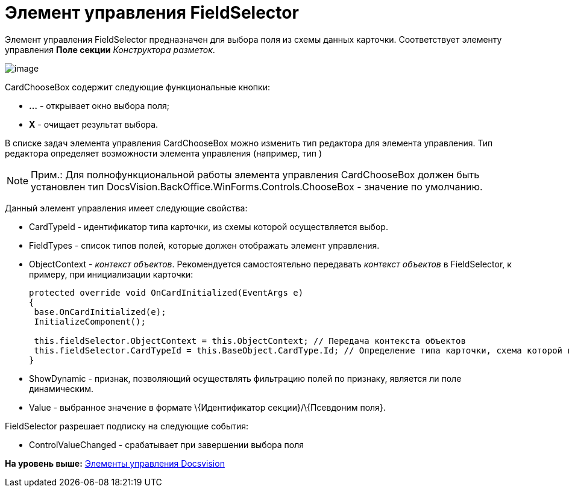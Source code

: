 = Элемент управления FieldSelector

Элемент управления FieldSelector предназначен для выбора поля из схемы данных карточки. Соответствует элементу управления [.ph .uicontrol]*Поле секции* [.dfn .term]_Конструктора разметок_.

image::img/dev_card_46.png[image]

CardChooseBox содержит следующие функциональные кнопки:

* [.ph .uicontrol]*...* - открывает окно выбора поля;
* [.ph .uicontrol]*X* - очищает результат выбора.

В списке задач элемента управления CardChooseBox можно изменить тип редактора для элемента управления. Тип редактора определяет возможности элемента управления (например, тип )

[NOTE]
====
[.note__title]#Прим.:# Для полнофункциональной работы элемента управления CardChooseBox должен быть установлен тип [.keyword .apiname]#DocsVision.BackOffice.WinForms.Controls.ChooseBox# - значение по умолчанию.
====

Данный элемент управления имеет следующие свойства:

* CardTypeId - идентификатор типа карточки, из схемы которой осуществляется выбор.
* FieldTypes - список типов полей, которые должен отображать элемент управления.
* ObjectContext - [.dfn .term]_контекст объектов_. Рекомендуется самостоятельно передавать [.dfn .term]_контекст объектов_ в FieldSelector, к примеру, при инициализации карточки:
+
[source,pre,codeblock,language-csharp]
----
protected override void OnCardInitialized(EventArgs e)
{
 base.OnCardInitialized(e);
 InitializeComponent();

 this.fieldSelector.ObjectContext = this.ObjectContext; // Передача контекста объектов
 this.fieldSelector.CardTypeId = this.BaseObject.CardType.Id; // Определение типа карточки, схема которой используется при выборке поля
} 
----
* ShowDynamic - признак, позволяющий осуществлять фильтрацию полей по признаку, является ли поле динамическим.
* Value - выбранное значение в формате \{Идентификатор секции}/\{Псевдоним поля}.

FieldSelector разрешает подписку на следующие события:

* ControlValueChanged - срабатывает при завершении выбора поля

*На уровень выше:* xref:../pages/CardsDevCompControlsBO.adoc[Элементы управления Docsvision]
